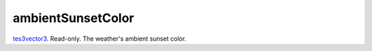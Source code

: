 ambientSunsetColor
====================================================================================================

`tes3vector3`_. Read-only. The weather's ambient sunset color.

.. _`tes3vector3`: ../../../lua/type/tes3vector3.html
